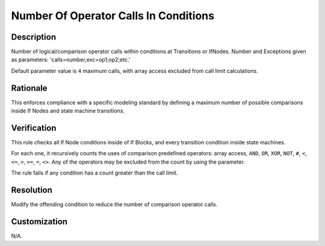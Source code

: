 .. index:: single: Number Of Operator Calls In Conditions

Number Of Operator Calls In Conditions
======================================

.. rule::
   :filename: num_of_operator_calls_in_conditions.py
   :class: NumOfOperatorCallsInConditions
   :id: id_0075
   :reference: n/a
   :kind: generic
   :tags: modelling

   Number of operator calls in conditions

Description
-----------

.. start_description

Number of logical/comparison operator calls within conditions at Transitions or IfNodes.
Number and Exceptions given as parameters: 'calls=number,exc=op1;op2;etc.'

.. end_description

Default parameter value is ``4`` maximum calls, with array access excluded from call limit calculations.

Rationale
---------
This enforces compliance with a specific modeling standard by defining a maximum number of possible comparisons inside If Nodes and state machine transitions.

Verification
------------
This rule checks all If Node conditions inside of If Blocks, and every transition condition inside state machines.

For each one, it recursively counts the uses of comparison predefined operators:
array access, ``AND``, ``OR``, ``XOR``, ``NOT``, ``#``, ``<``, ``<=``, ``>``, ``>=``, ``=``, ``<>``.
Any of the operators may be excluded from the count by using the parameter.

The rule fails if any condition has a count greater than the call limit.

Resolution
----------
Modify the offending condition to reduce the number of comparison operator calls.

Customization
-------------
N/A.
